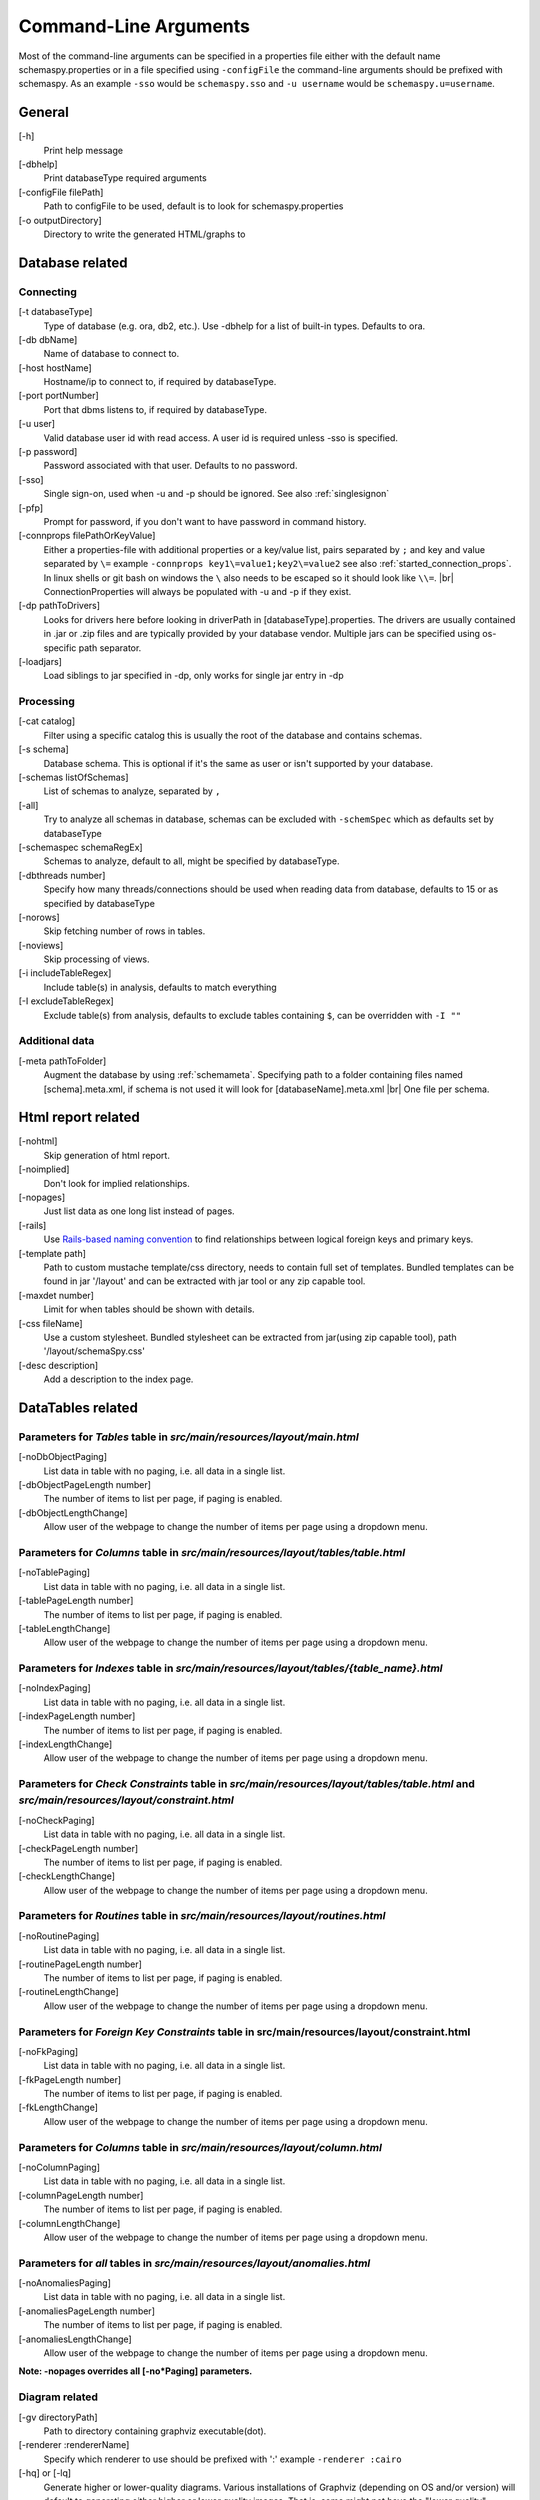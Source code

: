 .. |br| raw:: html

   <br />

.. _commandline:

Command-Line Arguments
======================

Most of the command-line arguments can be specified in a properties file either with the default name schemaspy.properties
or in a file specified using ``-configFile`` the command-line arguments should be prefixed with schemaspy. As an example ``-sso`` would be ``schemaspy.sso`` and
``-u username`` would be ``schemaspy.u=username``.

General
-------
[-h]
    Print help message
[-dbhelp]
    Print databaseType required arguments
[-configFile filePath]
    Path to configFile to be used, default is to look for schemaspy.properties
[-o outputDirectory]
    Directory to write the generated HTML\/graphs to

Database related
----------------

Connecting
~~~~~~~~~~
[-t databaseType]
    Type of database (e.g. ora, db2, etc.). Use -dbhelp for a list of built-in types. Defaults to ora.
[-db dbName]
    Name of database to connect to.
[-host hostName]
    Hostname/ip to connect to, if required by databaseType.
[-port portNumber]
    Port that dbms listens to, if required by databaseType.
[-u user]
    Valid database user id with read access. A user id is required unless -sso is specified.
[-p password]
    Password associated with that user. Defaults to no password.
[-sso]
    Single sign-on, used when -u and -p should be ignored. See also :ref:`singlesignon`
[-pfp]
    Prompt for password, if you don't want to have password in command history.
[-connprops filePathOrKeyValue]
    Either a properties-file with additional properties or a key/value list, pairs separated by ``;``
    and key and value separated by ``\=`` example ``-connprops key1\=value1;key2\=value2`` see also :ref:`started_connection_props`.
    In linux shells or git bash on windows the ``\`` also needs to be escaped so it should look like ``\\=``. |br|
    ConnectionProperties will always be populated with -u and -p if they exist.
[-dp pathToDrivers]
    Looks for drivers here before looking in driverPath in [databaseType].properties.
    The drivers are usually contained in .jar or .zip files and are typically provided by your database vendor.
    Multiple jars can be specified using os-specific path separator.
[-loadjars]
    Load siblings to jar specified in -dp, only works for single jar entry in -dp

Processing
~~~~~~~~~~
[-cat catalog]
    Filter using a specific catalog this is usually the root of the database and contains schemas.
[-s schema]
    Database schema. This is optional if it's the same as user or isn't supported by your database.
[-schemas listOfSchemas]
    List of schemas to analyze, separated by ``,``
[-all]
    Try to analyze all schemas in database, schemas can be excluded with ``-schemSpec`` which as defaults set by databaseType
[-schemaspec schemaRegEx]
    Schemas to analyze, default to all, might be specified by databaseType.
[-dbthreads number]
    Specify how many threads/connections should be used when reading data from database, defaults to 15 or
    as specified by databaseType
[-norows]
    Skip fetching number of rows in tables.
[-noviews]
    Skip processing of views.
[-i includeTableRegex]
    Include table(s) in analysis, defaults to match everything
[-I excludeTableRegex]
    Exclude table(s) from analysis, defaults to exclude tables containing ``$``, can be overridden with ``-I ""``

Additional data
~~~~~~~~~~~~~~~
[-meta pathToFolder]
    Augment the database by using :ref:`schemameta`. Specifying path to a folder containing files named [schema].meta.xml, if schema is not used it will look for [databaseName].meta.xml |br|
    One file per schema.

Html report related
-------------------
[-nohtml]
    Skip generation of html report.
[-noimplied]
    Don't look for implied relationships.
[-nopages]
    Just list data as one long list instead of pages.
[-rails]
    Use `Rails-based naming convention <https://gist.github.com/iangreenleaf/b206d09c587e8fc6399e#relations-in-models>`_ to find relationships between logical foreign keys and primary keys.
[-template path]
    Path to custom mustache template/css directory, needs to contain full set of templates.
    Bundled templates can be found in jar '/layout' and can be extracted with jar tool or any zip capable tool.
[-maxdet number]
    Limit for when tables should be shown with details.
[-css fileName]
    Use a custom stylesheet. Bundled stylesheet can be extracted from jar(using zip capable tool), path '/layout/schemaSpy.css'
[-desc description]
    Add a description to the index page.

DataTables related
------------------

Parameters for *Tables* table in *src/main/resources/layout/main.html*
~~~~~~~~~~~~~~~~~~~~~~~~~~~~~~~~~~~~~~~~~~~~~~~~~~~~~~~~~~~~~~~~~~~~~~
[-noDbObjectPaging]
    List data in table with no paging, i.e. all data in a single list.

[-dbObjectPageLength number]
    The number of items to list per page, if paging is enabled.

[-dbObjectLengthChange]
    Allow user of the webpage to change the number of items per page using a dropdown menu.

Parameters for *Columns* table in *src/main/resources/layout/tables/table.html*
~~~~~~~~~~~~~~~~~~~~~~~~~~~~~~~~~~~~~~~~~~~~~~~~~~~~~~~~~~~~~~~~~~~~~~~~~~~~~~~
[-noTablePaging]
    List data in table with no paging, i.e. all data in a single list.

[-tablePageLength number]
    The number of items to list per page, if paging is enabled.

[-tableLengthChange]
    Allow user of the webpage to change the number of items per page using a dropdown menu.

Parameters for *Indexes* table in *src/main/resources/layout/tables/{table_name}.html*
~~~~~~~~~~~~~~~~~~~~~~~~~~~~~~~~~~~~~~~~~~~~~~~~~~~~~~~~~~~~~~~~~~~~~~~~~~~~~~~~~~~~~~
[-noIndexPaging]
    List data in table with no paging, i.e. all data in a single list.

[-indexPageLength number]
    The number of items to list per page, if paging is enabled.

[-indexLengthChange]
    Allow user of the webpage to change the number of items per page using a dropdown menu.

Parameters for *Check Constraints* table in *src/main/resources/layout/tables/table.html* and *src/main/resources/layout/constraint.html*
~~~~~~~~~~~~~~~~~~~~~~~~~~~~~~~~~~~~~~~~~~~~~~~~~~~~~~~~~~~~~~~~~~~~~~~~~~~~~~~~~~~~~~~~~~~~~~~~~~~~~~~~~~~~~~~~~~~~~~~~~~~~~~~~~~~~~~~~~
[-noCheckPaging]
    List data in table with no paging, i.e. all data in a single list.

[-checkPageLength number]
    The number of items to list per page, if paging is enabled.

[-checkLengthChange]
    Allow user of the webpage to change the number of items per page using a dropdown menu.

Parameters for *Routines* table in *src/main/resources/layout/routines.html*
~~~~~~~~~~~~~~~~~~~~~~~~~~~~~~~~~~~~~~~~~~~~~~~~~~~~~~~~~~~~~~~~~~~~~~~~~~~~
[-noRoutinePaging]
    List data in table with no paging, i.e. all data in a single list.

[-routinePageLength number]
    The number of items to list per page, if paging is enabled.

[-routineLengthChange]
    Allow user of the webpage to change the number of items per page using a dropdown menu.

Parameters for *Foreign Key Constraints* table in src/main/resources/layout/constraint.html
~~~~~~~~~~~~~~~~~~~~~~~~~~~~~~~~~~~~~~~~~~~~~~~~~~~~~~~~~~~~~~~~~~~~~~~~~~~~~~~~~~~~~~~~~~~
[-noFkPaging]
    List data in table with no paging, i.e. all data in a single list.

[-fkPageLength number]
    The number of items to list per page, if paging is enabled.

[-fkLengthChange]
    Allow user of the webpage to change the number of items per page using a dropdown menu.

Parameters for *Columns* table in *src/main/resources/layout/column.html*
~~~~~~~~~~~~~~~~~~~~~~~~~~~~~~~~~~~~~~~~~~~~~~~~~~~~~~~~~~~~~~~~~~~~~~~~~
[-noColumnPaging]
    List data in table with no paging, i.e. all data in a single list.

[-columnPageLength number]
    The number of items to list per page, if paging is enabled.

[-columnLengthChange]
    Allow user of the webpage to change the number of items per page using a dropdown menu.

Parameters for *all* tables in *src/main/resources/layout/anomalies.html*
~~~~~~~~~~~~~~~~~~~~~~~~~~~~~~~~~~~~~~~~~~~~~~~~~~~~~~~~~~~~~~~~~~~~~~~~~
[-noAnomaliesPaging]
    List data in table with no paging, i.e. all data in a single list.

[-anomaliesPageLength number]
    The number of items to list per page, if paging is enabled.

[-anomaliesLengthChange]
    Allow user of the webpage to change the number of items per page using a dropdown menu.


**Note: -nopages overrides all [-no*Paging] parameters.**


Diagram related
~~~~~~~~~~~~~~~
[-gv directoryPath]
    Path to directory containing graphviz executable(dot).
[-renderer :rendererName]
    Specify which renderer to use should be prefixed with ':' example ``-renderer :cairo``
[-hq] or [-lq]
    Generate higher or lower-quality diagrams. Various installations of Graphviz (depending on OS and/or version) will default to generating
    either higher or lower quality images. That is, some might not have the "lower quality" libraries and others might not have the "higher quality" libraries.
    Higher quality output takes longer to generate and results in significantly larger image files (which take longer to download/display),
    but the resultant Entity Relationship diagrams generally look better.
[-imageformat outputImageFormat]
    The format of the image that gets generated. Supported formats are svg and png. Defaults to png.
    E.g. ``-imageformat svg``
[-maxdet number]
    Limit for when tables shouldn't be detailed. Evaluated against total number of tables in schema. Defaults to 300.
[-font fontName]
    Change font used in diagrams, defaults to 'Helvetica'
[-fontsize number]
    Change font size in large diagrams, defaults to 11
[-rankdirbug]
    Switch diagram direction from 'top to bottom' to 'right to left'
[-X excludeColumnRegex]
    Exclude column(s), regular expression to exclude column(s) from diagrams, defaults to nothing.
[-x excludeIndirectColumnsRegex]
    Exclude column(s) from diagrams where column(s) aren't directly referenced by focal table, defaults to nothing.
[-vizjs]
    Use embedded viz.js instead of Graphviz. Useful when graphviz isn't installed. Memory is set to 64 MB, if you receive ther error "Cannot enlarge memory arrays" please report this to us.
[-degree 1 or 2]
    Limit the degree of separation (1 shows less, 2 is default), 1 is a good option for large databases with lots of relationships.
